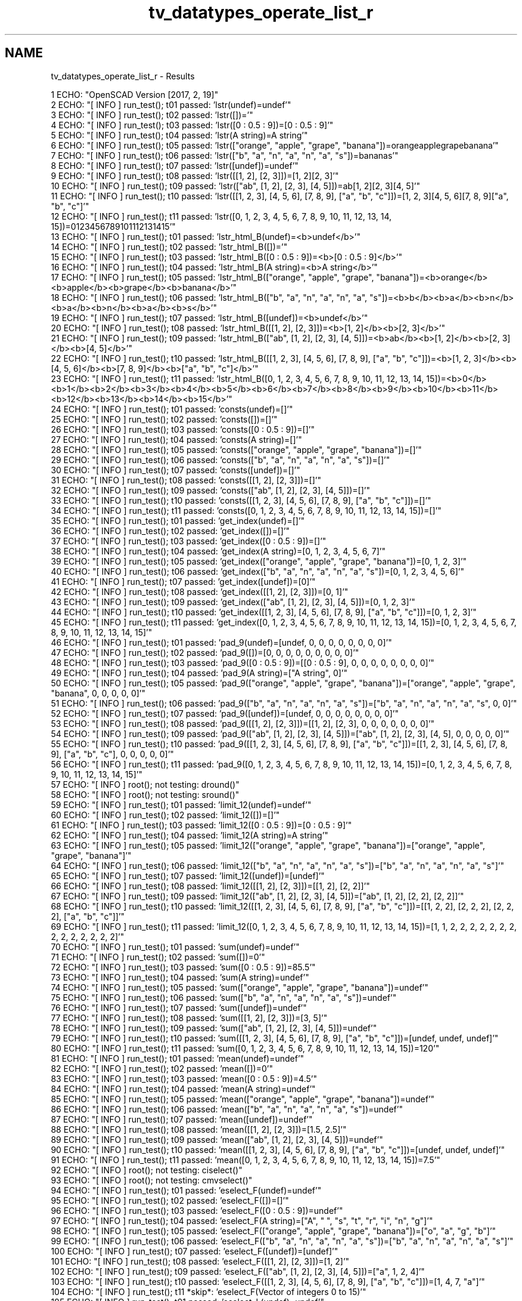 .TH "tv_datatypes_operate_list_r" 3 "Fri Apr 7 2017" "Version v0.6.1" "omdl" \" -*- nroff -*-
.ad l
.nh
.SH NAME
tv_datatypes_operate_list_r \- Results 

.PP
.nf
1 ECHO: "OpenSCAD Version [2017, 2, 19]"
2 ECHO: "[ INFO ] run_test(); t01 passed: 'lstr(undef)=undef'"
3 ECHO: "[ INFO ] run_test(); t02 passed: 'lstr([])='"
4 ECHO: "[ INFO ] run_test(); t03 passed: 'lstr([0 : 0\&.5 : 9])=[0 : 0\&.5 : 9]'"
5 ECHO: "[ INFO ] run_test(); t04 passed: 'lstr(A string)=A string'"
6 ECHO: "[ INFO ] run_test(); t05 passed: 'lstr(["orange", "apple", "grape", "banana"])=orangeapplegrapebanana'"
7 ECHO: "[ INFO ] run_test(); t06 passed: 'lstr(["b", "a", "n", "a", "n", "a", "s"])=bananas'"
8 ECHO: "[ INFO ] run_test(); t07 passed: 'lstr([undef])=undef'"
9 ECHO: "[ INFO ] run_test(); t08 passed: 'lstr([[1, 2], [2, 3]])=[1, 2][2, 3]'"
10 ECHO: "[ INFO ] run_test(); t09 passed: 'lstr(["ab", [1, 2], [2, 3], [4, 5]])=ab[1, 2][2, 3][4, 5]'"
11 ECHO: "[ INFO ] run_test(); t10 passed: 'lstr([[1, 2, 3], [4, 5, 6], [7, 8, 9], ["a", "b", "c"]])=[1, 2, 3][4, 5, 6][7, 8, 9]["a", "b", "c"]'"
12 ECHO: "[ INFO ] run_test(); t11 passed: 'lstr([0, 1, 2, 3, 4, 5, 6, 7, 8, 9, 10, 11, 12, 13, 14, 15])=0123456789101112131415'"
13 ECHO: "[ INFO ] run_test(); t01 passed: 'lstr_html_B(undef)=<b>undef</b>'"
14 ECHO: "[ INFO ] run_test(); t02 passed: 'lstr_html_B([])='"
15 ECHO: "[ INFO ] run_test(); t03 passed: 'lstr_html_B([0 : 0\&.5 : 9])=<b>[0 : 0\&.5 : 9]</b>'"
16 ECHO: "[ INFO ] run_test(); t04 passed: 'lstr_html_B(A string)=<b>A string</b>'"
17 ECHO: "[ INFO ] run_test(); t05 passed: 'lstr_html_B(["orange", "apple", "grape", "banana"])=<b>orange</b><b>apple</b><b>grape</b><b>banana</b>'"
18 ECHO: "[ INFO ] run_test(); t06 passed: 'lstr_html_B(["b", "a", "n", "a", "n", "a", "s"])=<b>b</b><b>a</b><b>n</b><b>a</b><b>n</b><b>a</b><b>s</b>'"
19 ECHO: "[ INFO ] run_test(); t07 passed: 'lstr_html_B([undef])=<b>undef</b>'"
20 ECHO: "[ INFO ] run_test(); t08 passed: 'lstr_html_B([[1, 2], [2, 3]])=<b>[1, 2]</b><b>[2, 3]</b>'"
21 ECHO: "[ INFO ] run_test(); t09 passed: 'lstr_html_B(["ab", [1, 2], [2, 3], [4, 5]])=<b>ab</b><b>[1, 2]</b><b>[2, 3]</b><b>[4, 5]</b>'"
22 ECHO: "[ INFO ] run_test(); t10 passed: 'lstr_html_B([[1, 2, 3], [4, 5, 6], [7, 8, 9], ["a", "b", "c"]])=<b>[1, 2, 3]</b><b>[4, 5, 6]</b><b>[7, 8, 9]</b><b>["a", "b", "c"]</b>'"
23 ECHO: "[ INFO ] run_test(); t11 passed: 'lstr_html_B([0, 1, 2, 3, 4, 5, 6, 7, 8, 9, 10, 11, 12, 13, 14, 15])=<b>0</b><b>1</b><b>2</b><b>3</b><b>4</b><b>5</b><b>6</b><b>7</b><b>8</b><b>9</b><b>10</b><b>11</b><b>12</b><b>13</b><b>14</b><b>15</b>'"
24 ECHO: "[ INFO ] run_test(); t01 passed: 'consts(undef)=[]'"
25 ECHO: "[ INFO ] run_test(); t02 passed: 'consts([])=[]'"
26 ECHO: "[ INFO ] run_test(); t03 passed: 'consts([0 : 0\&.5 : 9])=[]'"
27 ECHO: "[ INFO ] run_test(); t04 passed: 'consts(A string)=[]'"
28 ECHO: "[ INFO ] run_test(); t05 passed: 'consts(["orange", "apple", "grape", "banana"])=[]'"
29 ECHO: "[ INFO ] run_test(); t06 passed: 'consts(["b", "a", "n", "a", "n", "a", "s"])=[]'"
30 ECHO: "[ INFO ] run_test(); t07 passed: 'consts([undef])=[]'"
31 ECHO: "[ INFO ] run_test(); t08 passed: 'consts([[1, 2], [2, 3]])=[]'"
32 ECHO: "[ INFO ] run_test(); t09 passed: 'consts(["ab", [1, 2], [2, 3], [4, 5]])=[]'"
33 ECHO: "[ INFO ] run_test(); t10 passed: 'consts([[1, 2, 3], [4, 5, 6], [7, 8, 9], ["a", "b", "c"]])=[]'"
34 ECHO: "[ INFO ] run_test(); t11 passed: 'consts([0, 1, 2, 3, 4, 5, 6, 7, 8, 9, 10, 11, 12, 13, 14, 15])=[]'"
35 ECHO: "[ INFO ] run_test(); t01 passed: 'get_index(undef)=[]'"
36 ECHO: "[ INFO ] run_test(); t02 passed: 'get_index([])=[]'"
37 ECHO: "[ INFO ] run_test(); t03 passed: 'get_index([0 : 0\&.5 : 9])=[]'"
38 ECHO: "[ INFO ] run_test(); t04 passed: 'get_index(A string)=[0, 1, 2, 3, 4, 5, 6, 7]'"
39 ECHO: "[ INFO ] run_test(); t05 passed: 'get_index(["orange", "apple", "grape", "banana"])=[0, 1, 2, 3]'"
40 ECHO: "[ INFO ] run_test(); t06 passed: 'get_index(["b", "a", "n", "a", "n", "a", "s"])=[0, 1, 2, 3, 4, 5, 6]'"
41 ECHO: "[ INFO ] run_test(); t07 passed: 'get_index([undef])=[0]'"
42 ECHO: "[ INFO ] run_test(); t08 passed: 'get_index([[1, 2], [2, 3]])=[0, 1]'"
43 ECHO: "[ INFO ] run_test(); t09 passed: 'get_index(["ab", [1, 2], [2, 3], [4, 5]])=[0, 1, 2, 3]'"
44 ECHO: "[ INFO ] run_test(); t10 passed: 'get_index([[1, 2, 3], [4, 5, 6], [7, 8, 9], ["a", "b", "c"]])=[0, 1, 2, 3]'"
45 ECHO: "[ INFO ] run_test(); t11 passed: 'get_index([0, 1, 2, 3, 4, 5, 6, 7, 8, 9, 10, 11, 12, 13, 14, 15])=[0, 1, 2, 3, 4, 5, 6, 7, 8, 9, 10, 11, 12, 13, 14, 15]'"
46 ECHO: "[ INFO ] run_test(); t01 passed: 'pad_9(undef)=[undef, 0, 0, 0, 0, 0, 0, 0, 0]'"
47 ECHO: "[ INFO ] run_test(); t02 passed: 'pad_9([])=[0, 0, 0, 0, 0, 0, 0, 0, 0]'"
48 ECHO: "[ INFO ] run_test(); t03 passed: 'pad_9([0 : 0\&.5 : 9])=[[0 : 0\&.5 : 9], 0, 0, 0, 0, 0, 0, 0, 0]'"
49 ECHO: "[ INFO ] run_test(); t04 passed: 'pad_9(A string)=["A string", 0]'"
50 ECHO: "[ INFO ] run_test(); t05 passed: 'pad_9(["orange", "apple", "grape", "banana"])=["orange", "apple", "grape", "banana", 0, 0, 0, 0, 0]'"
51 ECHO: "[ INFO ] run_test(); t06 passed: 'pad_9(["b", "a", "n", "a", "n", "a", "s"])=["b", "a", "n", "a", "n", "a", "s", 0, 0]'"
52 ECHO: "[ INFO ] run_test(); t07 passed: 'pad_9([undef])=[undef, 0, 0, 0, 0, 0, 0, 0, 0]'"
53 ECHO: "[ INFO ] run_test(); t08 passed: 'pad_9([[1, 2], [2, 3]])=[[1, 2], [2, 3], 0, 0, 0, 0, 0, 0, 0]'"
54 ECHO: "[ INFO ] run_test(); t09 passed: 'pad_9(["ab", [1, 2], [2, 3], [4, 5]])=["ab", [1, 2], [2, 3], [4, 5], 0, 0, 0, 0, 0]'"
55 ECHO: "[ INFO ] run_test(); t10 passed: 'pad_9([[1, 2, 3], [4, 5, 6], [7, 8, 9], ["a", "b", "c"]])=[[1, 2, 3], [4, 5, 6], [7, 8, 9], ["a", "b", "c"], 0, 0, 0, 0, 0]'"
56 ECHO: "[ INFO ] run_test(); t11 passed: 'pad_9([0, 1, 2, 3, 4, 5, 6, 7, 8, 9, 10, 11, 12, 13, 14, 15])=[0, 1, 2, 3, 4, 5, 6, 7, 8, 9, 10, 11, 12, 13, 14, 15]'"
57 ECHO: "[ INFO ] root(); not testing: dround()"
58 ECHO: "[ INFO ] root(); not testing: sround()"
59 ECHO: "[ INFO ] run_test(); t01 passed: 'limit_12(undef)=undef'"
60 ECHO: "[ INFO ] run_test(); t02 passed: 'limit_12([])=[]'"
61 ECHO: "[ INFO ] run_test(); t03 passed: 'limit_12([0 : 0\&.5 : 9])=[0 : 0\&.5 : 9]'"
62 ECHO: "[ INFO ] run_test(); t04 passed: 'limit_12(A string)=A string'"
63 ECHO: "[ INFO ] run_test(); t05 passed: 'limit_12(["orange", "apple", "grape", "banana"])=["orange", "apple", "grape", "banana"]'"
64 ECHO: "[ INFO ] run_test(); t06 passed: 'limit_12(["b", "a", "n", "a", "n", "a", "s"])=["b", "a", "n", "a", "n", "a", "s"]'"
65 ECHO: "[ INFO ] run_test(); t07 passed: 'limit_12([undef])=[undef]'"
66 ECHO: "[ INFO ] run_test(); t08 passed: 'limit_12([[1, 2], [2, 3]])=[[1, 2], [2, 2]]'"
67 ECHO: "[ INFO ] run_test(); t09 passed: 'limit_12(["ab", [1, 2], [2, 3], [4, 5]])=["ab", [1, 2], [2, 2], [2, 2]]'"
68 ECHO: "[ INFO ] run_test(); t10 passed: 'limit_12([[1, 2, 3], [4, 5, 6], [7, 8, 9], ["a", "b", "c"]])=[[1, 2, 2], [2, 2, 2], [2, 2, 2], ["a", "b", "c"]]'"
69 ECHO: "[ INFO ] run_test(); t11 passed: 'limit_12([0, 1, 2, 3, 4, 5, 6, 7, 8, 9, 10, 11, 12, 13, 14, 15])=[1, 1, 2, 2, 2, 2, 2, 2, 2, 2, 2, 2, 2, 2, 2, 2]'"
70 ECHO: "[ INFO ] run_test(); t01 passed: 'sum(undef)=undef'"
71 ECHO: "[ INFO ] run_test(); t02 passed: 'sum([])=0'"
72 ECHO: "[ INFO ] run_test(); t03 passed: 'sum([0 : 0\&.5 : 9])=85\&.5'"
73 ECHO: "[ INFO ] run_test(); t04 passed: 'sum(A string)=undef'"
74 ECHO: "[ INFO ] run_test(); t05 passed: 'sum(["orange", "apple", "grape", "banana"])=undef'"
75 ECHO: "[ INFO ] run_test(); t06 passed: 'sum(["b", "a", "n", "a", "n", "a", "s"])=undef'"
76 ECHO: "[ INFO ] run_test(); t07 passed: 'sum([undef])=undef'"
77 ECHO: "[ INFO ] run_test(); t08 passed: 'sum([[1, 2], [2, 3]])=[3, 5]'"
78 ECHO: "[ INFO ] run_test(); t09 passed: 'sum(["ab", [1, 2], [2, 3], [4, 5]])=undef'"
79 ECHO: "[ INFO ] run_test(); t10 passed: 'sum([[1, 2, 3], [4, 5, 6], [7, 8, 9], ["a", "b", "c"]])=[undef, undef, undef]'"
80 ECHO: "[ INFO ] run_test(); t11 passed: 'sum([0, 1, 2, 3, 4, 5, 6, 7, 8, 9, 10, 11, 12, 13, 14, 15])=120'"
81 ECHO: "[ INFO ] run_test(); t01 passed: 'mean(undef)=undef'"
82 ECHO: "[ INFO ] run_test(); t02 passed: 'mean([])=0'"
83 ECHO: "[ INFO ] run_test(); t03 passed: 'mean([0 : 0\&.5 : 9])=4\&.5'"
84 ECHO: "[ INFO ] run_test(); t04 passed: 'mean(A string)=undef'"
85 ECHO: "[ INFO ] run_test(); t05 passed: 'mean(["orange", "apple", "grape", "banana"])=undef'"
86 ECHO: "[ INFO ] run_test(); t06 passed: 'mean(["b", "a", "n", "a", "n", "a", "s"])=undef'"
87 ECHO: "[ INFO ] run_test(); t07 passed: 'mean([undef])=undef'"
88 ECHO: "[ INFO ] run_test(); t08 passed: 'mean([[1, 2], [2, 3]])=[1\&.5, 2\&.5]'"
89 ECHO: "[ INFO ] run_test(); t09 passed: 'mean(["ab", [1, 2], [2, 3], [4, 5]])=undef'"
90 ECHO: "[ INFO ] run_test(); t10 passed: 'mean([[1, 2, 3], [4, 5, 6], [7, 8, 9], ["a", "b", "c"]])=[undef, undef, undef]'"
91 ECHO: "[ INFO ] run_test(); t11 passed: 'mean([0, 1, 2, 3, 4, 5, 6, 7, 8, 9, 10, 11, 12, 13, 14, 15])=7\&.5'"
92 ECHO: "[ INFO ] root(); not testing: ciselect()"
93 ECHO: "[ INFO ] root(); not testing: cmvselect()"
94 ECHO: "[ INFO ] run_test(); t01 passed: 'eselect_F(undef)=undef'"
95 ECHO: "[ INFO ] run_test(); t02 passed: 'eselect_F([])=[]'"
96 ECHO: "[ INFO ] run_test(); t03 passed: 'eselect_F([0 : 0\&.5 : 9])=undef'"
97 ECHO: "[ INFO ] run_test(); t04 passed: 'eselect_F(A string)=["A", " ", "s", "t", "r", "i", "n", "g"]'"
98 ECHO: "[ INFO ] run_test(); t05 passed: 'eselect_F(["orange", "apple", "grape", "banana"])=["o", "a", "g", "b"]'"
99 ECHO: "[ INFO ] run_test(); t06 passed: 'eselect_F(["b", "a", "n", "a", "n", "a", "s"])=["b", "a", "n", "a", "n", "a", "s"]'"
100 ECHO: "[ INFO ] run_test(); t07 passed: 'eselect_F([undef])=[undef]'"
101 ECHO: "[ INFO ] run_test(); t08 passed: 'eselect_F([[1, 2], [2, 3]])=[1, 2]'"
102 ECHO: "[ INFO ] run_test(); t09 passed: 'eselect_F(["ab", [1, 2], [2, 3], [4, 5]])=["a", 1, 2, 4]'"
103 ECHO: "[ INFO ] run_test(); t10 passed: 'eselect_F([[1, 2, 3], [4, 5, 6], [7, 8, 9], ["a", "b", "c"]])=[1, 4, 7, "a"]'"
104 ECHO: "[ INFO ] run_test(); t11 *skip*: 'eselect_F(Vector of integers 0 to 15)'"
105 ECHO: "[ INFO ] run_test(); t01 passed: 'eselect_L(undef)=undef'"
106 ECHO: "[ INFO ] run_test(); t02 passed: 'eselect_L([])=[]'"
107 ECHO: "[ INFO ] run_test(); t03 passed: 'eselect_L([0 : 0\&.5 : 9])=undef'"
108 ECHO: "[ INFO ] run_test(); t04 passed: 'eselect_L(A string)=["A", " ", "s", "t", "r", "i", "n", "g"]'"
109 ECHO: "[ INFO ] run_test(); t05 passed: 'eselect_L(["orange", "apple", "grape", "banana"])=["e", "e", "e", "a"]'"
110 ECHO: "[ INFO ] run_test(); t06 passed: 'eselect_L(["b", "a", "n", "a", "n", "a", "s"])=["b", "a", "n", "a", "n", "a", "s"]'"
111 ECHO: "[ INFO ] run_test(); t07 passed: 'eselect_L([undef])=[undef]'"
112 ECHO: "[ INFO ] run_test(); t08 passed: 'eselect_L([[1, 2], [2, 3]])=[2, 3]'"
113 ECHO: "[ INFO ] run_test(); t09 passed: 'eselect_L(["ab", [1, 2], [2, 3], [4, 5]])=["b", 2, 3, 5]'"
114 ECHO: "[ INFO ] run_test(); t10 passed: 'eselect_L([[1, 2, 3], [4, 5, 6], [7, 8, 9], ["a", "b", "c"]])=[3, 6, 9, "c"]'"
115 ECHO: "[ INFO ] run_test(); t11 *skip*: 'eselect_L(Vector of integers 0 to 15)'"
116 ECHO: "[ INFO ] run_test(); t01 passed: 'eselect_1(undef)=undef'"
117 ECHO: "[ INFO ] run_test(); t02 passed: 'eselect_1([])=[]'"
118 ECHO: "[ INFO ] run_test(); t03 passed: 'eselect_1([0 : 0\&.5 : 9])=undef'"
119 ECHO: "[ INFO ] run_test(); t04 *skip*: 'eselect_1(A string)'"
120 ECHO: "[ INFO ] run_test(); t05 passed: 'eselect_1(["orange", "apple", "grape", "banana"])=["r", "p", "r", "a"]'"
121 ECHO: "[ INFO ] run_test(); t06 *skip*: 'eselect_1(Test list 02)'"
122 ECHO: "[ INFO ] run_test(); t07 passed: 'eselect_1([undef])=[undef]'"
123 ECHO: "[ INFO ] run_test(); t08 passed: 'eselect_1([[1, 2], [2, 3]])=[2, 3]'"
124 ECHO: "[ INFO ] run_test(); t09 passed: 'eselect_1(["ab", [1, 2], [2, 3], [4, 5]])=["b", 2, 3, 5]'"
125 ECHO: "[ INFO ] run_test(); t10 passed: 'eselect_1([[1, 2, 3], [4, 5, 6], [7, 8, 9], ["a", "b", "c"]])=[2, 5, 8, "b"]'"
126 ECHO: "[ INFO ] run_test(); t11 *skip*: 'eselect_1(Vector of integers 0 to 15)'"
127 ECHO: "[ INFO ] run_test(); t01 passed: 'smerge(undef)=undef'"
128 ECHO: "[ INFO ] run_test(); t02 passed: 'smerge([])=[]'"
129 ECHO: "[ INFO ] run_test(); t03 passed: 'smerge([0 : 0\&.5 : 9])=[[0 : 0\&.5 : 9]]'"
130 ECHO: "[ INFO ] run_test(); t04 passed: 'smerge(A string)=["A string"]'"
131 ECHO: "[ INFO ] run_test(); t05 passed: 'smerge(["orange", "apple", "grape", "banana"])=["orange", "apple", "grape", "banana"]'"
132 ECHO: "[ INFO ] run_test(); t06 passed: 'smerge(["b", "a", "n", "a", "n", "a", "s"])=["b", "a", "n", "a", "n", "a", "s"]'"
133 ECHO: "[ INFO ] run_test(); t07 passed: 'smerge([undef])=[undef]'"
134 ECHO: "[ INFO ] run_test(); t08 passed: 'smerge([[1, 2], [2, 3]])=[1, 2, 2, 3]'"
135 ECHO: "[ INFO ] run_test(); t09 passed: 'smerge(["ab", [1, 2], [2, 3], [4, 5]])=["ab", 1, 2, 2, 3, 4, 5]'"
136 ECHO: "[ INFO ] run_test(); t10 passed: 'smerge([[1, 2, 3], [4, 5, 6], [7, 8, 9], ["a", "b", "c"]])=[1, 2, 3, 4, 5, 6, 7, 8, 9, "a", "b", "c"]'"
137 ECHO: "[ INFO ] run_test(); t11 passed: 'smerge([0, 1, 2, 3, 4, 5, 6, 7, 8, 9, 10, 11, 12, 13, 14, 15])=[0, 1, 2, 3, 4, 5, 6, 7, 8, 9, 10, 11, 12, 13, 14, 15]'"
138 ECHO: "[ INFO ] run_test(); t01 passed: 'pmerge(undef)=undef'"
139 ECHO: "[ INFO ] run_test(); t02 passed: 'pmerge([])=[]'"
140 ECHO: "[ INFO ] run_test(); t03 passed: 'pmerge([0 : 0\&.5 : 9])=undef'"
141 ECHO: "[ INFO ] run_test(); t04 passed: 'pmerge(A string)=["A string"]'"
142 ECHO: "[ INFO ] run_test(); t05 passed: 'pmerge(["orange", "apple", "grape", "banana"])=[["o", "a", "g", "b"], ["r", "p", "r", "a"], ["a", "p", "a", "n"], ["n", "l", "p", "a"], ["g", "e", "e", "n"]]'"
143 ECHO: "[ INFO ] run_test(); t06 passed: 'pmerge(["b", "a", "n", "a", "n", "a", "s"])=[["b", "a", "n", "a", "n", "a", "s"]]'"
144 ECHO: "[ INFO ] run_test(); t07 passed: 'pmerge([undef])=undef'"
145 ECHO: "[ INFO ] run_test(); t08 passed: 'pmerge([[1, 2], [2, 3]])=[[1, 2], [2, 3]]'"
146 ECHO: "[ INFO ] run_test(); t09 passed: 'pmerge(["ab", [1, 2], [2, 3], [4, 5]])=[["a", 1, 2, 4], ["b", 2, 3, 5]]'"
147 ECHO: "[ INFO ] run_test(); t10 passed: 'pmerge([[1, 2, 3], [4, 5, 6], [7, 8, 9], ["a", "b", "c"]])=[[1, 4, 7, "a"], [2, 5, 8, "b"], [3, 6, 9, "c"]]'"
148 ECHO: "[ INFO ] run_test(); t11 passed: 'pmerge([0, 1, 2, 3, 4, 5, 6, 7, 8, 9, 10, 11, 12, 13, 14, 15])=undef'"
149 ECHO: "[ INFO ] run_test(); t01 passed: 'qsort(undef)=undef'"
150 ECHO: "[ INFO ] run_test(); t02 passed: 'qsort([])=[]'"
151 ECHO: "[ INFO ] run_test(); t03 passed: 'qsort([0 : 0\&.5 : 9])=undef'"
152 ECHO: "[ INFO ] run_test(); t04 passed: 'qsort(A string)=undef'"
153 ECHO: "[ INFO ] run_test(); t05 passed: 'qsort(["orange", "apple", "grape", "banana"])=["apple", "banana", "grape", "orange"]'"
154 ECHO: "[ INFO ] run_test(); t06 passed: 'qsort(["b", "a", "n", "a", "n", "a", "s"])=["a", "a", "a", "b", "n", "n", "s"]'"
155 ECHO: "[ INFO ] run_test(); t07 passed: 'qsort([undef])=[undef]'"
156 ECHO: "[ INFO ] run_test(); t08 *skip*: 'qsort(Test list 04)'"
157 ECHO: "[ INFO ] run_test(); t09 *skip*: 'qsort(Test list 05)'"
158 ECHO: "[ INFO ] run_test(); t10 *skip*: 'qsort(Test list 06)'"
159 ECHO: "[ INFO ] run_test(); t11 passed: 'qsort([0, 1, 2, 3, 4, 5, 6, 7, 8, 9, 10, 11, 12, 13, 14, 15])=[0, 1, 2, 3, 4, 5, 6, 7, 8, 9, 10, 11, 12, 13, 14, 15]'"
160 ECHO: "[ INFO ] run_test(); t01 passed: 'qsort_1R(undef)=undef'"
161 ECHO: "[ INFO ] run_test(); t02 passed: 'qsort_1R([])=[]'"
162 ECHO: "[ INFO ] run_test(); t03 passed: 'qsort_1R([0 : 0\&.5 : 9])=undef'"
163 ECHO: "[ INFO ] run_test(); t04 passed: 'qsort_1R(A string)=undef'"
164 ECHO: "[ INFO ] run_test(); t05 passed: 'qsort_1R(["orange", "apple", "grape", "banana"])=["orange", "grape", "apple", "banana"]'"
165 ECHO: "[ INFO ] run_test(); t06 *skip*: 'qsort_1R(Test list 02)'"
166 ECHO: "[ INFO ] run_test(); t07 *skip*: 'qsort_1R(Test list 03)'"
167 ECHO: "[ INFO ] run_test(); t08 passed: 'qsort_1R([[1, 2], [2, 3]])=[[2, 3], [1, 2]]'"
168 ECHO: "[ INFO ] run_test(); t09 passed: 'qsort_1R(["ab", [1, 2], [2, 3], [4, 5]])=[[4, 5], [2, 3], [1, 2], "ab"]'"
169 ECHO: "[ INFO ] run_test(); t10 passed: 'qsort_1R([[1, 2, 3], [4, 5, 6], [7, 8, 9], ["a", "b", "c"]])=[[7, 8, 9], [4, 5, 6], [1, 2, 3], ["a", "b", "c"]]'"
170 ECHO: "[ INFO ] run_test(); t11 *skip*: 'qsort_1R(Vector of integers 0 to 15)'"
171 ECHO: "[ INFO ] run_test(); t01 passed: 'qsort2_1R(undef)=undef'"
172 ECHO: "[ INFO ] run_test(); t02 passed: 'qsort2_1R([])=[]'"
173 ECHO: "[ INFO ] run_test(); t03 passed: 'qsort2_1R([0 : 0\&.5 : 9])=undef'"
174 ECHO: "[ INFO ] run_test(); t04 passed: 'qsort2_1R(A string)=undef'"
175 ECHO: "[ INFO ] run_test(); t05 passed: 'qsort2_1R(["orange", "apple", "grape", "banana"])=["orange", "grape", "apple", "banana"]'"
176 ECHO: "[ INFO ] run_test(); t06 *skip*: 'qsort2_1R(Test list 02)'"
177 ECHO: "[ INFO ] run_test(); t07 *skip*: 'qsort2_1R(Test list 03)'"
178 ECHO: "[ INFO ] run_test(); t08 passed: 'qsort2_1R([[1, 2], [2, 3]])=[[2, 3], [1, 2]]'"
179 ECHO: "[ INFO ] run_test(); t09 passed: 'qsort2_1R(["ab", [1, 2], [2, 3], [4, 5]])=["ab", [4, 5], [2, 3], [1, 2]]'"
180 ECHO: "[ INFO ] run_test(); t10 passed: 'qsort2_1R([[1, 2, 3], [4, 5, 6], [7, 8, 9], ["a", "b", "c"]])=[["a", "b", "c"], [7, 8, 9], [4, 5, 6], [1, 2, 3]]'"
181 ECHO: "[ INFO ] run_test(); t11 *skip*: 'qsort2_1R(Vector of integers 0 to 15)'"
182 ECHO: "[ INFO ] run_test(); t01 passed: 'qsort2_HR(undef)=undef'"
183 ECHO: "[ INFO ] run_test(); t02 passed: 'qsort2_HR([])=[]'"
184 ECHO: "[ INFO ] run_test(); t03 passed: 'qsort2_HR([0 : 0\&.5 : 9])=undef'"
185 ECHO: "[ INFO ] run_test(); t04 passed: 'qsort2_HR(A string)=undef'"
186 ECHO: "[ INFO ] run_test(); t05 passed: 'qsort2_HR(["orange", "apple", "grape", "banana"])=["orange", "grape", "banana", "apple"]'"
187 ECHO: "[ INFO ] run_test(); t06 passed: 'qsort2_HR(["b", "a", "n", "a", "n", "a", "s"])=["s", "n", "n", "b", "a", "a", "a"]'"
188 ECHO: "[ INFO ] run_test(); t07 passed: 'qsort2_HR([undef])=[undef]'"
189 ECHO: "[ INFO ] run_test(); t08 passed: 'qsort2_HR([[1, 2], [2, 3]])=[[3, 2], [2, 1]]'"
190 ECHO: "[ INFO ] run_test(); t09 passed: 'qsort2_HR(["ab", [1, 2], [2, 3], [4, 5]])=[[5, 4], [3, 2], [2, 1], "ab"]'"
191 ECHO: "[ INFO ] run_test(); t10 passed: 'qsort2_HR([[1, 2, 3], [4, 5, 6], [7, 8, 9], ["a", "b", "c"]])=[["c", "b", "a"], [9, 8, 7], [6, 5, 4], [3, 2, 1]]'"
192 ECHO: "[ INFO ] run_test(); t11 passed: 'qsort2_HR([0, 1, 2, 3, 4, 5, 6, 7, 8, 9, 10, 11, 12, 13, 14, 15])=[15, 14, 13, 12, 11, 10, 9, 8, 7, 6, 5, 4, 3, 2, 1, 0]'"

.fi
.PP
 
